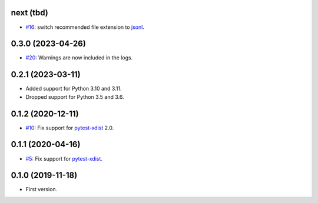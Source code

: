 next (tbd)
-------------------

* `#16 <https://github.com/pytest-dev/pytest-reportlog/issues/15>`_: switch recommended file extension to `jsonl <https://jsonlines.org/>`__.


0.3.0 (2023-04-26)
------------------

* `#20 <https://github.com/pytest-dev/pytest-reportlog/issues/20>`_: Warnings are now included in the logs.


0.2.1 (2023-03-11)
------------------

* Added support for Python 3.10 and 3.11.
* Dropped support for Python 3.5 and 3.6.

0.1.2 (2020-12-11)
------------------

* `#10 <https://github.com/pytest-dev/pytest-reportlog/pull/10>`_: Fix support for `pytest-xdist <https://github.com/pytest-dev/pytest-xdist>`_ 2.0.


0.1.1 (2020-04-16)
------------------

* `#5 <https://github.com/pytest-dev/pytest-reportlog/issues/5>`_: Fix support for `pytest-xdist <https://github.com/pytest-dev/pytest-xdist>`_.

0.1.0 (2019-11-18)
------------------

* First version.
